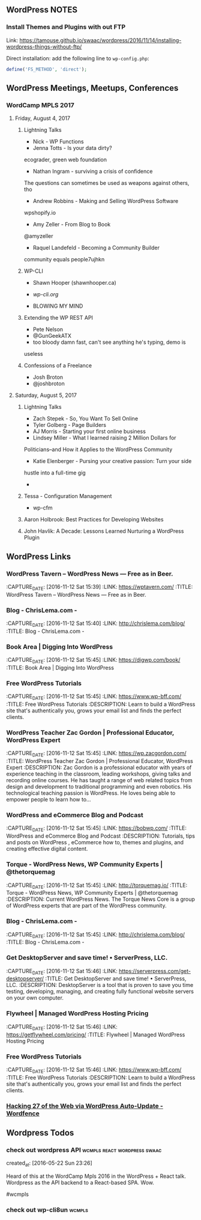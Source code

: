 ** WordPress NOTES

*** Install Themes and Plugins with out FTP
    :PROPERTIES:
    :URL:      https://tamouse.github.io/swaac/wordpress/2016/11/14/installing-wordpress-things-without-ftp/
    :END:

    Link: https://tamouse.github.io/swaac/wordpress/2016/11/14/installing-wordpress-things-without-ftp/

    Direct installation: add the following line to ~wp-config.php~:

    #+BEGIN_SRC php
      define('FS_METHOD', 'direct');
    #+END_SRC

** WordPress Meetings, Meetups, Conferences

*** WordCamp MPLS 2017

**** Friday, August 4, 2017

***** Lightning Talks
      - Nick - WP Functions
      - Jenna Totts - Is your data dirty?
	ecograder, green web foundation
      - Nathan Ingram - surviving a crisis of confidence
	The questions can sometimes be used as weapons against others,
	tho
      - Andrew Robbins - Making and Selling WordPress Software
	wpshopify.io
      - Amy Zeller - From Blog to Book
	@amyzeller
      - Raquel Landefeld - Becoming a Community Builder
	community equals people7ujhkn

***** WP-CLI
      - Shawn Hooper (shawnhooper.ca)

      - [[wp-cli.org][wp-cli.org]]

      - BLOWING MY MIND

***** Extending the WP REST API
      - Pete Nelson
      - @GunGeekATX
      - too bloody damn fast, can't see anything he's typing, demo is
	useless


***** Confessions of a Freelance
      - Josh Broton
      - @joshbroton

**** Saturday, August 5, 2017

***** Lightning Talks
      - Zach Stepek - So, You Want To Sell Online
      - Tyler Golberg - Page Builders
      - AJ Morris - Starting your first online business
      - Lindsey Miller - What I learned raising 2 Million Dollars for
	Politicians–and How it Applies to the WordPress Community
      - Katie Elenberger - Pursing your creative passion: Turn your side
	hustle into a full-time gig
      -



***** Tessa - Configuration Management
      - wp-cfm

***** Aaron Holbrook: Best Practices for Developing Websites

***** John Havlik: A Decade: Lessons Learned Nurturing a WordPress Plugin

** WordPress Links
*** WordPress Tavern – WordPress News — Free as in Beer.
    :PROPERTIES:
    :CAPTURE_DATE: [2016-11-12 Sat 15:39]
    :LINK:     https://wptavern.com/
    :TITLE:    WordPress Tavern – WordPress News — Free as in Beer.
    :END:

    :CAPTURE_DATE: [2016-11-12 Sat 15:39]
    :LINK:     https://wptavern.com/
    :TITLE:    WordPress Tavern – WordPress News — Free as in Beer.



*** Blog - ChrisLema.com -
    :PROPERTIES:
    :CAPTURE_DATE: [2016-11-12 Sat 15:40]
    :LINK:     http://chrislema.com/blog/
    :TITLE:    Blog - ChrisLema.com -
    :END:

    :CAPTURE_DATE: [2016-11-12 Sat 15:40]
    :LINK:     http://chrislema.com/blog/
    :TITLE:    Blog - ChrisLema.com -


*** Book Area | Digging Into WordPress
    :PROPERTIES:
    :CAPTURE_DATE: [2016-11-12 Sat 15:45]
    :LINK:     https://digwp.com/book/
    :TITLE:    Book Area | Digging Into WordPress
    :END:

    :CAPTURE_DATE: [2016-11-12 Sat 15:45]
    :LINK:     https://digwp.com/book/
    :TITLE:    Book Area | Digging Into WordPress

*** Free WordPress Tutorials
    :PROPERTIES:
    :CAPTURE_DATE: [2016-11-12 Sat 15:45]
    :LINK:     https://www.wp-bff.com/
    :TITLE:    Free WordPress Tutorials
    :DESCRIPTION: Learn to build a WordPress site that's authentically you, grows your email list and finds the perfect clients.
    :END:

    :CAPTURE_DATE: [2016-11-12 Sat 15:45]
    :LINK:     https://www.wp-bff.com/
    :TITLE:    Free WordPress Tutorials
    :DESCRIPTION: Learn to build a WordPress site that's authentically you, grows your email list and finds the perfect clients.

*** WordPress Teacher Zac Gordon | Professional Educator, WordPress Expert
    :PROPERTIES:
    :CAPTURE_DATE: [2016-11-12 Sat 15:45]
    :LINK:     https://wp.zacgordon.com/
    :TITLE:    WordPress Teacher Zac Gordon | Professional Educator, WordPress Expert
    :DESCRIPTION: Zac Gordon is a professional educator with years of experience teaching in the classroom, leading workshops, giving talks and recording online courses. He has taught a range of web related topics from design and development to traditional programming and even robotics. His technological teaching passion is WordPress. He loves being able to empower people to learn how to…
    :END:

    :CAPTURE_DATE: [2016-11-12 Sat 15:45]
    :LINK:     https://wp.zacgordon.com/
    :TITLE:    WordPress Teacher Zac Gordon | Professional Educator, WordPress Expert
    :DESCRIPTION: Zac Gordon is a professional educator with years of experience teaching in the classroom, leading workshops, giving talks and recording online courses. He has taught a range of web related topics from design and development to traditional programming and even robotics. His technological teaching passion is WordPress. He loves being able to empower people to learn how to…


*** WordPress and eCommerce Blog and Podcast
    :PROPERTIES:
    :CAPTURE_DATE: [2016-11-12 Sat 15:45]
    :LINK:     https://bobwp.com/
    :TITLE:    WordPress and eCommerce Blog and Podcast
    :DESCRIPTION: Tutorials, tips and posts on WordPress , eCommerce how to, themes and plugins, and creating effective digital content.
    :END:

    :CAPTURE_DATE: [2016-11-12 Sat 15:45]
    :LINK:     https://bobwp.com/
    :TITLE:    WordPress and eCommerce Blog and Podcast
    :DESCRIPTION: Tutorials, tips and posts on WordPress , eCommerce how to, themes and plugins, and creating effective digital content.

*** Torque - WordPress News, WP Community Experts | @thetorquemag
    :PROPERTIES:
    :CAPTURE_DATE: [2016-11-12 Sat 15:45]
    :LINK:     http://torquemag.io/
    :TITLE:    Torque - WordPress News, WP Community Experts | @thetorquemag
    :DESCRIPTION: Current WordPress News. The Torque News Core is a group of WordPress experts that are part of the WordPress community.
    :END:

    :CAPTURE_DATE: [2016-11-12 Sat 15:45]
    :LINK:     http://torquemag.io/
    :TITLE:    Torque - WordPress News, WP Community Experts | @thetorquemag
    :DESCRIPTION: Current WordPress News. The Torque News Core is a group of WordPress experts that are part of the WordPress community.

*** Blog - ChrisLema.com -
    :PROPERTIES:
    :CAPTURE_DATE: [2016-11-12 Sat 15:45]
    :LINK:     http://chrislema.com/blog/
    :TITLE:    Blog - ChrisLema.com -
    :END:

    :CAPTURE_DATE: [2016-11-12 Sat 15:45]
    :LINK:     http://chrislema.com/blog/
    :TITLE:    Blog - ChrisLema.com -

*** Get DesktopServer and save time! • ServerPress, LLC.
    :PROPERTIES:
    :CAPTURE_DATE: [2016-11-12 Sat 15:46]
    :LINK:     https://serverpress.com/get-desktopserver/
    :TITLE:    Get DesktopServer and save time! • ServerPress, LLC.
    :DESCRIPTION: DesktopServer is a tool that is proven to save you time testing, developing, managing, and creating fully functional website servers on your own computer.
    :END:

    :CAPTURE_DATE: [2016-11-12 Sat 15:46]
    :LINK:     https://serverpress.com/get-desktopserver/
    :TITLE:    Get DesktopServer and save time! • ServerPress, LLC.
    :DESCRIPTION: DesktopServer is a tool that is proven to save you time testing, developing, managing, and creating fully functional website servers on your own computer.


*** Flywheel | Managed WordPress Hosting Pricing
    :PROPERTIES:
    :CAPTURE_DATE: [2016-11-12 Sat 15:46]
    :LINK:     https://getflywheel.com/pricing/
    :TITLE:    Flywheel | Managed WordPress Hosting Pricing
    :END:

    :CAPTURE_DATE: [2016-11-12 Sat 15:46]
    :LINK:     https://getflywheel.com/pricing/
    :TITLE:    Flywheel | Managed WordPress Hosting Pricing


*** Free WordPress Tutorials
    :PROPERTIES:
    :CAPTURE_DATE: [2016-11-12 Sat 15:46]
    :LINK:     https://www.wp-bff.com/
    :TITLE:    Free WordPress Tutorials
    :DESCRIPTION: Learn to build a WordPress site that's authentically you, grows your email list and finds the perfect clients.
    :END:

    :CAPTURE_DATE: [2016-11-12 Sat 15:46]
    :LINK:     https://www.wp-bff.com/
    :TITLE:    Free WordPress Tutorials
    :DESCRIPTION: Learn to build a WordPress site that's authentically you, grows your email list and finds the perfect clients.


*** [[https://www.wordfence.com/blog/2016/11/hacking-27-web-via-wordpress-auto-update/][Hacking 27 of the Web via WordPress Auto-Update - Wordfence]]
    :PROPERTIES:
    :CAPTURE_DATE: [2016-11-26 Sat 12:39]
    :END:

** Wordpress Todos
*** check out wordpress API                    :wcmpls:react:wordpress:swaac:
    created_at: [2016-05-22 Sun 23:26]

    Heard of this at the WordCamp Mpls 2016 in the WordPress + React
    talk. Wordpress as the API backend to a React-based SPA. Wow.

    #wcmpls
*** check out wp-cli8un                                              :wcmpls:
